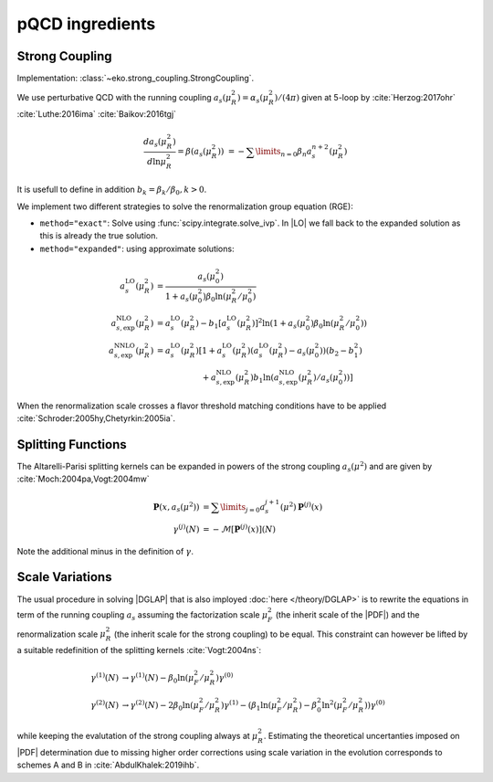 pQCD ingredients
================

Strong Coupling
---------------

Implementation: :class:`~eko.strong_coupling.StrongCoupling`.

We use perturbative QCD with the running coupling
:math:`a_s(\mu_R^2) = \alpha_s(\mu_R^2)/(4\pi)` given at 5-loop by
:cite:`Herzog:2017ohr` :cite:`Luthe:2016ima` :cite:`Baikov:2016tgj`

.. math ::
    \frac{da_s(\mu_R^2)}{d\ln\mu_R^2} = \beta(a_s(\mu_R^2)) \
    = - \sum\limits_{n=0} \beta_n a_s^{n+2}(\mu_R^2)

It is usefull to define in addition :math:`b_k = \beta_k/\beta_0, k>0`.

We implement two different strategies to solve the renormalization group equation (RGE):

- ``method="exact"``: Solve using :func:`scipy.integrate.solve_ivp`.
  In |LO| we fall back to the expanded solution as this is already the true solution.
- ``method="expanded"``: using approximate solutions:

.. math ::
    a^{\text{LO}}_s(\mu_R^2)  &= \frac{a_s(\mu_0^2)}{1 + a_s(\mu_0^2) \beta_0 \ln(\mu_R^2/\mu_0^2)} \\
    a^{\text{NLO}}_{s,\text{exp}}(\mu_R^2) &= a^{\text{LO}}_s(\mu_R^2)-b_1 \left[a^{\text{LO}}_s(\mu_R^2)\right]^2 \ln\left(1+a_s(\mu_0^2) \beta_0 \ln(\mu_R^2/\mu_0^2)\right) \\
    a^{\text{NNLO}}_{s,\text{exp}}(\mu_R^2) &= a^{\text{LO}}_s(\mu_R^2)\left[1 + a^{\text{LO}}_s(\mu_R^2)\left(a^{\text{LO}}_s(\mu_R^2) - a_s(\mu_0^2)\right)(b_2 - b_1^2) \right.\\
                                        & \hspace{60pt} \left. + a^{\text{NLO}}_{s,\text{exp}}(\mu_R^2) b_1 \ln\left(a^{\text{NLO}}_{s,\text{exp}}(\mu_R^2)/a_s(\mu_0^2)\right)\right]

When the renormalization scale crosses a flavor threshold matching conditions have to be
applied :cite:`Schroder:2005hy,Chetyrkin:2005ia`.

Splitting Functions
-------------------

The Altarelli-Parisi splitting kernels can be expanded in powers of the strong
coupling :math:`a_s(\mu^2)` and are given by :cite:`Moch:2004pa,Vogt:2004mw`

.. math ::
    \mathbf{P}(x,a_s(\mu^2)) &= \sum\limits_{j=0} a_s^{j+1}(\mu^2) \mathbf{P}^{(j)}(x) \\
    {\gamma}^{(j)}(N) &= -\mathcal{M}[\mathbf{P}^{(j)}(x)](N)

Note the additional minus in the definition of :math:`\gamma`.

Scale Variations
----------------

The usual procedure in solving |DGLAP| that is also imployed :doc:`here </theory/DGLAP>` is to rewrite
the equations in term of the running coupling :math:`a_s` assuming the factorization scale
:math:`\mu_F^2` (the inherit scale of the |PDF|) and the renormalization scale :math:`\mu_R^2`
(the inherit scale for the strong coupling) to be equal. This constraint can however be lifted by a
suitable redefinition of the splitting kernels :cite:`Vogt:2004ns`:

.. math ::
    \gamma^{(1)}(N) &\to \gamma^{(1)}(N) - \beta_0 \ln(\mu_F^2/\mu_R^2) \gamma^{(0)} \\
    \gamma^{(2)}(N) &\to \gamma^{(2)}(N) - 2 \beta_0 \ln(\mu_F^2/\mu_R^2) \gamma^{(1)} - ( \beta_1 \ln(\mu_F^2/\mu_R^2) - \beta_0^2 \ln^2(\mu_F^2/\mu_R^2) )  \gamma^{(0)}


while keeping the evalutation of the strong coupling always at :math:`\mu_R^2`.
Estimating the theoretical uncertanties imposed on |PDF| determination due to missing higher
order corrections using scale variation in the evolution corresponds to schemes A and B
in :cite:`AbdulKhalek:2019ihb`.
